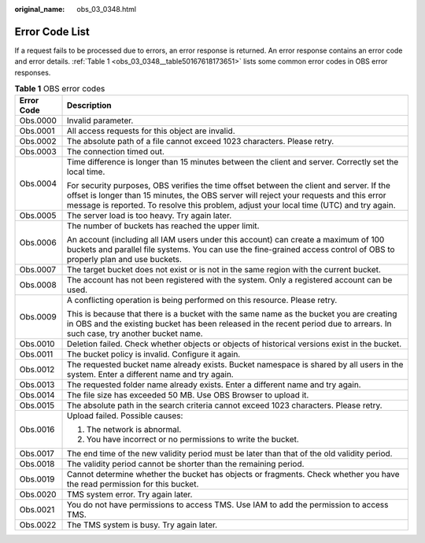 :original_name: obs_03_0348.html

.. _obs_03_0348:

Error Code List
===============

If a request fails to be processed due to errors, an error response is returned. An error response contains an error code and error details. :ref:`Table 1 <obs_03_0348__table50167618173651>` lists some common error codes in OBS error responses.

.. _obs_03_0348__table50167618173651:

.. table:: **Table 1** OBS error codes

   +-----------------------------------+-------------------------------------------------------------------------------------------------------------------------------------------------------------------------------------------------------------------------------------------------------------------------------+
   | Error Code                        | Description                                                                                                                                                                                                                                                                   |
   +===================================+===============================================================================================================================================================================================================================================================================+
   | Obs.0000                          | Invalid parameter.                                                                                                                                                                                                                                                            |
   +-----------------------------------+-------------------------------------------------------------------------------------------------------------------------------------------------------------------------------------------------------------------------------------------------------------------------------+
   | Obs.0001                          | All access requests for this object are invalid.                                                                                                                                                                                                                              |
   +-----------------------------------+-------------------------------------------------------------------------------------------------------------------------------------------------------------------------------------------------------------------------------------------------------------------------------+
   | Obs.0002                          | The absolute path of a file cannot exceed 1023 characters. Please retry.                                                                                                                                                                                                      |
   +-----------------------------------+-------------------------------------------------------------------------------------------------------------------------------------------------------------------------------------------------------------------------------------------------------------------------------+
   | Obs.0003                          | The connection timed out.                                                                                                                                                                                                                                                     |
   +-----------------------------------+-------------------------------------------------------------------------------------------------------------------------------------------------------------------------------------------------------------------------------------------------------------------------------+
   | Obs.0004                          | Time difference is longer than 15 minutes between the client and server. Correctly set the local time.                                                                                                                                                                        |
   |                                   |                                                                                                                                                                                                                                                                               |
   |                                   | For security purposes, OBS verifies the time offset between the client and server. If the offset is longer than 15 minutes, the OBS server will reject your requests and this error message is reported. To resolve this problem, adjust your local time (UTC) and try again. |
   +-----------------------------------+-------------------------------------------------------------------------------------------------------------------------------------------------------------------------------------------------------------------------------------------------------------------------------+
   | Obs.0005                          | The server load is too heavy. Try again later.                                                                                                                                                                                                                                |
   +-----------------------------------+-------------------------------------------------------------------------------------------------------------------------------------------------------------------------------------------------------------------------------------------------------------------------------+
   | Obs.0006                          | The number of buckets has reached the upper limit.                                                                                                                                                                                                                            |
   |                                   |                                                                                                                                                                                                                                                                               |
   |                                   | An account (including all IAM users under this account) can create a maximum of 100 buckets and parallel file systems. You can use the fine-grained access control of OBS to properly plan and use buckets.                                                                   |
   +-----------------------------------+-------------------------------------------------------------------------------------------------------------------------------------------------------------------------------------------------------------------------------------------------------------------------------+
   | Obs.0007                          | The target bucket does not exist or is not in the same region with the current bucket.                                                                                                                                                                                        |
   +-----------------------------------+-------------------------------------------------------------------------------------------------------------------------------------------------------------------------------------------------------------------------------------------------------------------------------+
   | Obs.0008                          | The account has not been registered with the system. Only a registered account can be used.                                                                                                                                                                                   |
   +-----------------------------------+-------------------------------------------------------------------------------------------------------------------------------------------------------------------------------------------------------------------------------------------------------------------------------+
   | Obs.0009                          | A conflicting operation is being performed on this resource. Please retry.                                                                                                                                                                                                    |
   |                                   |                                                                                                                                                                                                                                                                               |
   |                                   | This is because that there is a bucket with the same name as the bucket you are creating in OBS and the existing bucket has been released in the recent period due to arrears. In such case, try another bucket name.                                                         |
   +-----------------------------------+-------------------------------------------------------------------------------------------------------------------------------------------------------------------------------------------------------------------------------------------------------------------------------+
   | Obs.0010                          | Deletion failed. Check whether objects or objects of historical versions exist in the bucket.                                                                                                                                                                                 |
   +-----------------------------------+-------------------------------------------------------------------------------------------------------------------------------------------------------------------------------------------------------------------------------------------------------------------------------+
   | Obs.0011                          | The bucket policy is invalid. Configure it again.                                                                                                                                                                                                                             |
   +-----------------------------------+-------------------------------------------------------------------------------------------------------------------------------------------------------------------------------------------------------------------------------------------------------------------------------+
   | Obs.0012                          | The requested bucket name already exists. Bucket namespace is shared by all users in the system. Enter a different name and try again.                                                                                                                                        |
   +-----------------------------------+-------------------------------------------------------------------------------------------------------------------------------------------------------------------------------------------------------------------------------------------------------------------------------+
   | Obs.0013                          | The requested folder name already exists. Enter a different name and try again.                                                                                                                                                                                               |
   +-----------------------------------+-------------------------------------------------------------------------------------------------------------------------------------------------------------------------------------------------------------------------------------------------------------------------------+
   | Obs.0014                          | The file size has exceeded 50 MB. Use OBS Browser to upload it.                                                                                                                                                                                                               |
   +-----------------------------------+-------------------------------------------------------------------------------------------------------------------------------------------------------------------------------------------------------------------------------------------------------------------------------+
   | Obs.0015                          | The absolute path in the search criteria cannot exceed 1023 characters. Please retry.                                                                                                                                                                                         |
   +-----------------------------------+-------------------------------------------------------------------------------------------------------------------------------------------------------------------------------------------------------------------------------------------------------------------------------+
   | Obs.0016                          | Upload failed. Possible causes:                                                                                                                                                                                                                                               |
   |                                   |                                                                                                                                                                                                                                                                               |
   |                                   | #. The network is abnormal.                                                                                                                                                                                                                                                   |
   |                                   | #. You have incorrect or no permissions to write the bucket.                                                                                                                                                                                                                  |
   +-----------------------------------+-------------------------------------------------------------------------------------------------------------------------------------------------------------------------------------------------------------------------------------------------------------------------------+
   | Obs.0017                          | The end time of the new validity period must be later than that of the old validity period.                                                                                                                                                                                   |
   +-----------------------------------+-------------------------------------------------------------------------------------------------------------------------------------------------------------------------------------------------------------------------------------------------------------------------------+
   | Obs.0018                          | The validity period cannot be shorter than the remaining period.                                                                                                                                                                                                              |
   +-----------------------------------+-------------------------------------------------------------------------------------------------------------------------------------------------------------------------------------------------------------------------------------------------------------------------------+
   | Obs.0019                          | Cannot determine whether the bucket has objects or fragments. Check whether you have the read permission for this bucket.                                                                                                                                                     |
   +-----------------------------------+-------------------------------------------------------------------------------------------------------------------------------------------------------------------------------------------------------------------------------------------------------------------------------+
   | Obs.0020                          | TMS system error. Try again later.                                                                                                                                                                                                                                            |
   +-----------------------------------+-------------------------------------------------------------------------------------------------------------------------------------------------------------------------------------------------------------------------------------------------------------------------------+
   | Obs.0021                          | You do not have permissions to access TMS. Use IAM to add the permission to access TMS.                                                                                                                                                                                       |
   +-----------------------------------+-------------------------------------------------------------------------------------------------------------------------------------------------------------------------------------------------------------------------------------------------------------------------------+
   | Obs.0022                          | The TMS system is busy. Try again later.                                                                                                                                                                                                                                      |
   +-----------------------------------+-------------------------------------------------------------------------------------------------------------------------------------------------------------------------------------------------------------------------------------------------------------------------------+
